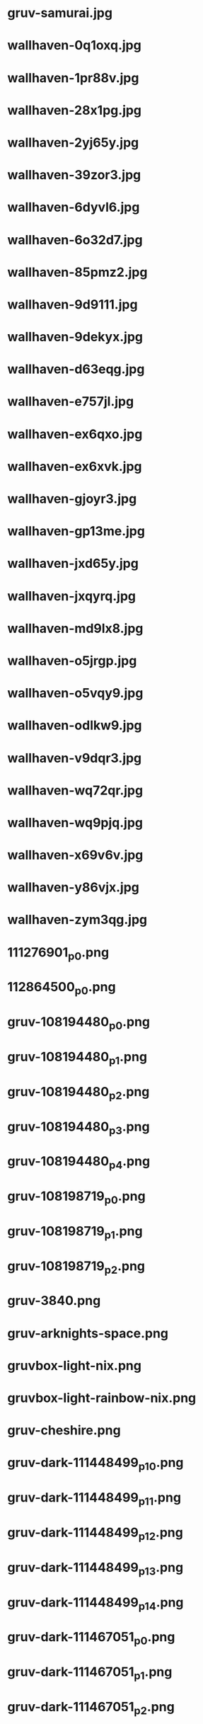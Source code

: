 
* gruv-samurai.jpg
 [[./gruv-samurai.jpg]]
* wallhaven-0q1oxq.jpg
 [[./wallhaven-0q1oxq.jpg]]
* wallhaven-1pr88v.jpg
 [[./wallhaven-1pr88v.jpg]]
* wallhaven-28x1pg.jpg
 [[./wallhaven-28x1pg.jpg]]
* wallhaven-2yj65y.jpg
 [[./wallhaven-2yj65y.jpg]]
* wallhaven-39zor3.jpg
 [[./wallhaven-39zor3.jpg]]
* wallhaven-6dyvl6.jpg
 [[./wallhaven-6dyvl6.jpg]]
* wallhaven-6o32d7.jpg
 [[./wallhaven-6o32d7.jpg]]
* wallhaven-85pmz2.jpg
 [[./wallhaven-85pmz2.jpg]]
* wallhaven-9d9111.jpg
 [[./wallhaven-9d9111.jpg]]
* wallhaven-9dekyx.jpg
 [[./wallhaven-9dekyx.jpg]]
* wallhaven-d63eqg.jpg
 [[./wallhaven-d63eqg.jpg]]
* wallhaven-e757jl.jpg
 [[./wallhaven-e757jl.jpg]]
* wallhaven-ex6qxo.jpg
 [[./wallhaven-ex6qxo.jpg]]
* wallhaven-ex6xvk.jpg
 [[./wallhaven-ex6xvk.jpg]]
* wallhaven-gjoyr3.jpg
 [[./wallhaven-gjoyr3.jpg]]
* wallhaven-gp13me.jpg
 [[./wallhaven-gp13me.jpg]]
* wallhaven-jxd65y.jpg
 [[./wallhaven-jxd65y.jpg]]
* wallhaven-jxqyrq.jpg
 [[./wallhaven-jxqyrq.jpg]]
* wallhaven-md9lx8.jpg
 [[./wallhaven-md9lx8.jpg]]
* wallhaven-o5jrgp.jpg
 [[./wallhaven-o5jrgp.jpg]]
* wallhaven-o5vqy9.jpg
 [[./wallhaven-o5vqy9.jpg]]
* wallhaven-odlkw9.jpg
 [[./wallhaven-odlkw9.jpg]]
* wallhaven-v9dqr3.jpg
 [[./wallhaven-v9dqr3.jpg]]
* wallhaven-wq72qr.jpg
 [[./wallhaven-wq72qr.jpg]]
* wallhaven-wq9pjq.jpg
 [[./wallhaven-wq9pjq.jpg]]
* wallhaven-x69v6v.jpg
 [[./wallhaven-x69v6v.jpg]]
* wallhaven-y86vjx.jpg
 [[./wallhaven-y86vjx.jpg]]
* wallhaven-zym3qg.jpg
 [[./wallhaven-zym3qg.jpg]]
* 111276901_p0.png
 [[./111276901_p0.png]]
* 112864500_p0.png
 [[./112864500_p0.png]]
* gruv-108194480_p0.png
 [[./gruv-108194480_p0.png]]
* gruv-108194480_p1.png
 [[./gruv-108194480_p1.png]]
* gruv-108194480_p2.png
 [[./gruv-108194480_p2.png]]
* gruv-108194480_p3.png
 [[./gruv-108194480_p3.png]]
* gruv-108194480_p4.png
 [[./gruv-108194480_p4.png]]
* gruv-108198719_p0.png
 [[./gruv-108198719_p0.png]]
* gruv-108198719_p1.png
 [[./gruv-108198719_p1.png]]
* gruv-108198719_p2.png
 [[./gruv-108198719_p2.png]]
* gruv-3840.png
 [[./gruv-3840.png]]
* gruv-arknights-space.png
 [[./gruv-arknights-space.png]]
* gruvbox-light-nix.png
 [[./gruvbox-light-nix.png]]
* gruvbox-light-rainbow-nix.png
 [[./gruvbox-light-rainbow-nix.png]]
* gruv-cheshire.png
 [[./gruv-cheshire.png]]
* gruv-dark-111448499_p10.png
 [[./gruv-dark-111448499_p10.png]]
* gruv-dark-111448499_p11.png
 [[./gruv-dark-111448499_p11.png]]
* gruv-dark-111448499_p12.png
 [[./gruv-dark-111448499_p12.png]]
* gruv-dark-111448499_p13.png
 [[./gruv-dark-111448499_p13.png]]
* gruv-dark-111448499_p14.png
 [[./gruv-dark-111448499_p14.png]]
* gruv-dark-111467051_p0.png
 [[./gruv-dark-111467051_p0.png]]
* gruv-dark-111467051_p1.png
 [[./gruv-dark-111467051_p1.png]]
* gruv-dark-111467051_p2.png
 [[./gruv-dark-111467051_p2.png]]
* gruv-dark-111467051_p3.png
 [[./gruv-dark-111467051_p3.png]]
* gruv-dark-111467051_p4.png
 [[./gruv-dark-111467051_p4.png]]
* gruv-dark-111467692_p0.png
 [[./gruv-dark-111467692_p0.png]]
* gruv-dark-111467692_p6.png
 [[./gruv-dark-111467692_p6.png]]
* gruv-dark-111467692_p7.png
 [[./gruv-dark-111467692_p7.png]]
* gruv-hotline-miami.png
 [[./gruv-hotline-miami.png]]
* gruv-Lo-bit HardTechno VOL.001.png
 [[./gruv-Lo-bit HardTechno VOL.001.png]]
* gruv-wallhaven-g823l3.png
 [[./gruv-wallhaven-g823l3.png]]
* gruv-wallhaven-m9l6dk.png
 [[./gruv-wallhaven-m9l6dk.png]]
* gruv-wallhaven-mdmkry.png
 [[./gruv-wallhaven-mdmkry.png]]
* lava_gruvbox-dark_hald8_GaussianRBF_lum1_shape96_near16.png
 [[./lava_gruvbox-dark_hald8_GaussianRBF_lum1_shape96_near16.png]]
* tohru.png
 [[./tohru.png]]
* wallhaven-2y1d79.png
 [[./wallhaven-2y1d79.png]]
* wallhaven-2yoj3m.png
 [[./wallhaven-2yoj3m.png]]
* wallhaven-3zygdy.png
 [[./wallhaven-3zygdy.png]]
* wallhaven-5g6pq3.png
 [[./wallhaven-5g6pq3.png]]
* wallhaven-5ggol7.png
 [[./wallhaven-5ggol7.png]]
* wallhaven-6dd3vw.png
 [[./wallhaven-6dd3vw.png]]
* wallhaven-6dgeww.png
 [[./wallhaven-6dgeww.png]]
* wallhaven-7poxre.png
 [[./wallhaven-7poxre.png]]
* wallhaven-85ejkk.png
 [[./wallhaven-85ejkk.png]]
* wallhaven-9d2gvx.png
 [[./wallhaven-9d2gvx.png]]
* wallhaven-9dr26w.png
 [[./wallhaven-9dr26w.png]]
* wallhaven-expvwr.png
 [[./wallhaven-expvwr.png]]
* wallhaven-gp12gl.png
 [[./wallhaven-gp12gl.png]]
* wallhaven-gp27e3.png
 [[./wallhaven-gp27e3.png]]
* wallhaven-jxrolw.png
 [[./wallhaven-jxrolw.png]]
* wallhaven-jxv3zm.png
 [[./wallhaven-jxv3zm.png]]
* wallhaven-jxyj3p.png
 [[./wallhaven-jxyj3p.png]]
* wallhaven-kxd96d.png
 [[./wallhaven-kxd96d.png]]
* wallhaven-kxjrz6.png
 [[./wallhaven-kxjrz6.png]]
* wallhaven-l8rz6l.png
 [[./wallhaven-l8rz6l.png]]
* wallhaven-lqq99q.png
 [[./wallhaven-lqq99q.png]]
* wallhaven-m3g9zm.png
 [[./wallhaven-m3g9zm.png]]
* wallhaven-m3rl79.png
 [[./wallhaven-m3rl79.png]]
* wallhaven-m3vo2y.png
 [[./wallhaven-m3vo2y.png]]
* wallhaven-m95w3m.png
 [[./wallhaven-m95w3m.png]]
* wallhaven-o523p9.png
 [[./wallhaven-o523p9.png]]
* wallhaven-o5g6r7.png
 [[./wallhaven-o5g6r7.png]]
* wallhaven-o5w6z9.png
 [[./wallhaven-o5w6z9.png]]
* wallhaven-p9598m.png
 [[./wallhaven-p9598m.png]]
* wallhaven-pk8jre.png
 [[./wallhaven-pk8jre.png]]
* wallhaven-q2mz8r.png
 [[./wallhaven-q2mz8r.png]]
* wallhaven-qz5p57.png
 [[./wallhaven-qz5p57.png]]
* wallhaven-rrpwj1.png
 [[./wallhaven-rrpwj1.png]]
* wallhaven-vgvpll.png
 [[./wallhaven-vgvpll.png]]
* wallhaven-vq5rol.png
 [[./wallhaven-vq5rol.png]]
* wallhaven-weq9wx.png
 [[./wallhaven-weq9wx.png]]
* wallhaven-yjj777.png
 [[./wallhaven-yjj777.png]]
* wallhaven-zyvm1j.png
 [[./wallhaven-zyvm1j.png]]
